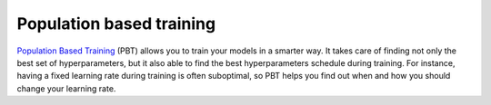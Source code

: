 Population based training
=========================

`Population Based Training <https://arxiv.org/pdf/1711.09846.pdf>`_ (PBT) allows you
to train your models in a smarter way. It takes care of finding not only the
best set of hyperparameters, but it also able to find the best hyperparameters
schedule during training. For instance, having a fixed learning rate during
training is often suboptimal, so PBT helps you find out when and how you should
change your learning rate.

